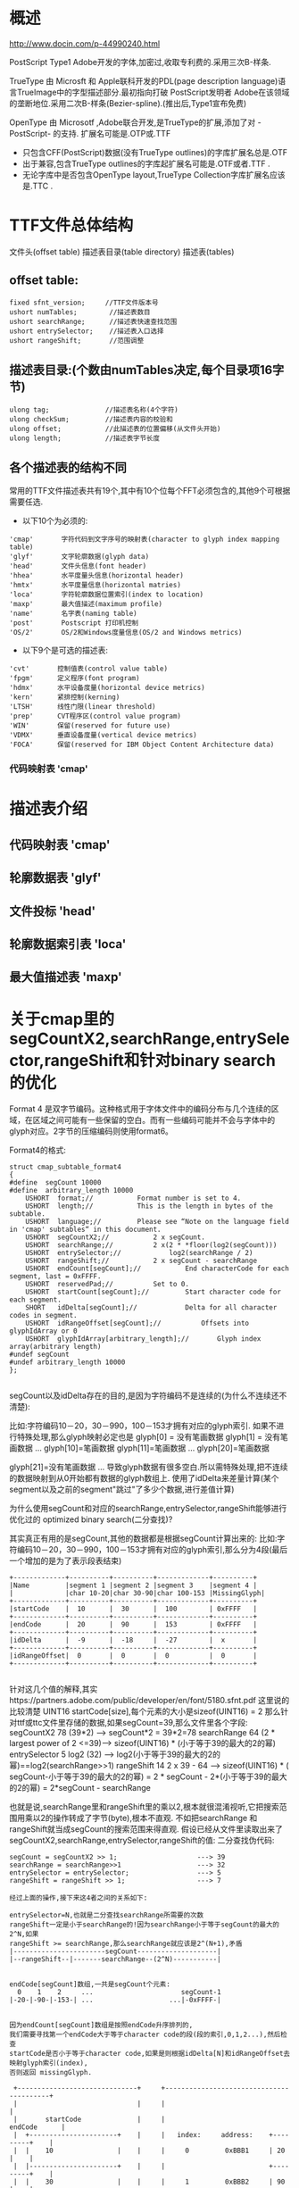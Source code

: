 

* 概述

http://www.docin.com/p-44990240.html

 PostScript Type1 Adobe开发的字体,加密过,收取专利费的.采用三次B-样条.

 TrueType 由 Microsft 和 Apple联科开发的PDL(page description language)语言TrueImage中的字型描述部分.最初指向打破
PostScript发明者 Adobe在该领域的垄断地位.采用二次B-样条(Bezier-spline).(推出后,Type1宣布免费)

 OpenType  由 Microsotf ,Adobe联合开发,是TrueType的扩展,添加了对 -PostScript- 的支持.
扩展名可能是.OTP或.TTF

+ 只包含CFF(PostScript)数据(没有TrueType outlines)的字库扩展名总是.OTF
+ 出于兼容,包含TrueType outlines的字库起扩展名可能是.OTF或者.TTF .
+ 无论字库中是否包含OpenType layout,TrueType Collection字库扩展名应该是.TTC .


* TTF文件总体结构
  文件头(offset table)
  描述表目录(table directory)
  描述表(tables)

** offset table:
#+BEGIN_SRC
  fixed sfnt_version;     //TTF文件版本号
  ushort numTables;        //描述表数目
  ushort searchRange;      //描述表快速查找范围
  ushort entrySelector;    //描述表入口选择
  ushort rangeShift;       //范围调整
#+END_SRC

**  描述表目录:(个数由numTables决定,每个目录项16字节)
#+BEGIN_SRC
  ulong tag;              //描述表名称(4个字符)
  ulong checkSum;         //描述表内容的校验和
  ulong offset;           //此描述表的位置偏移(从文件头开始)
  ulong length;           //描述表字节长度
#+END_SRC

** 各个描述表的结构不同
  常用的TTF文件描述表共有19个,其中有10个位每个FFT必须包含的,其他9个可根据需要任选.
+ 以下10个为必须的:
#+BEGIN_SRC
  'cmap'       字符代码到文字序号的映射表(character to glyph index mapping table)
  'glyf'       文字轮廓数据(glyph data)
  'head'       文件头信息(font header)
  'hhea'       水平度量头信息(horizontal header)
  'hmtx'       水平度量信息(horizontal matries)
  'loca'       字符轮廓数据位置索引(index to location)
  'maxp'       最大值描述(maximum profile)
  'name'       名字表(naming table)
  'post'       Postscript 打印机控制
  'OS/2'       OS/2和Windows度量信息(OS/2 and Windows metrics)
#+END_SRC

+ 以下9个是可选的描述表:
#+BEGIN_SRC
  'cvt'       控制值表(control value table)
  'fpgm'      定义程序(font program)
  'hdmx'      水平设备度量(horizontal device metrics)
  'kern'      紧排控制(kerning)
  'LTSH'      线性门限(linear threshold)
  'prep'      CVT程序区(control value program)
  'WIN'       保留(reserved for future use)
  'VDMX'      垂直设备度量(vertical device metrics)
  'FOCA'      保留(reserved for IBM Object Content Architecture data)
#+END_SRC

*** 代码映射表 'cmap'


* 描述表介绍

** 代码映射表 'cmap'

** 轮廓数据表 'glyf'

** 文件投标 'head'

** 轮廓数据索引表 'loca'

** 最大值描述表 'maxp'



* 关于cmap里的segCountX2,searchRange,entrySelector,rangeShift和针对binary search的优化

Format 4 是双字节编码。这种格式用于字体文件中的编码分布与几个连续的区域，在区域之间可能有一些保留的空白。而有一些编码可能并不会与字体中的glyph对应。2字节的压缩编码则使用format6。

Format4的格式:
#+BEGIN_SRC
struct cmap_subtable_format4
{
#define  segCount 10000
#define  arbitrary_length 10000
	USHORT 	format;//	 	 	Format number is set to 4.
	USHORT 	length;//	 		This is the length in bytes of the subtable.
	USHORT 	language;//	 	 	Please see “Note on the language field in 'cmap' subtables“ in this document.
	USHORT 	segCountX2;//	 	 	2 x segCount.
	USHORT 	searchRange;//	 		2 x(2 * *floor(log2(segCount)))
	USHORT 	entrySelector;//	 		log2(searchRange / 2)
	USHORT 	rangeShift;//	 		2 x segCount - searchRange
	USHORT 	endCount[segCount];//	 	 	End characterCode for each segment, last = 0xFFFF.
	USHORT 	reservedPad;//	 	 	Set to 0.
	USHORT 	startCount[segCount];//	 	 	Start character code for each segment.
	SHORT 	idDelta[segCount];//	 	 	Delta for all character codes in segment.
	USHORT 	idRangeOffset[segCount];//	 	 	Offsets into glyphIdArray or 0
	USHORT 	glyphIdArray[arbitrary_length];//		Glyph index array(arbitrary length)
#undef segCount
#undef arbitrary_length 10000
};

#+END_SRC

segCount以及idDelta存在的目的,是因为字符编码不是连续的(为什么不连续还不清楚):

比如:字符编码10－20，30－990，100－153才拥有对应的glyph索引.
如果不进行特殊处理,那么glyph映射必定也是
glyph[0] = 没有笔画数据
glyph[1] = 没有笔画数据
...
glyph[10]=笔画数据
glyph[11]=笔画数据
...
glyph[20]=笔画数据

glyph[21]=没有笔画数据
...
导致glyph数据有很多空白.所以需特殊处理,把不连续的数据映射到从0开始都有数据的glyph数组上.
使用了idDelta来差量计算(某个segment以及之前的segment"跳过"了多少个数据,进行差值计算)


为什么使用segCount和对应的searchRange,entrySelector,rangeShift能够进行优化过的 optimized binary search(二分查找)?

其实真正有用的是segCount,其他的数据都是根据segCount计算出来的:
比如:字符编码10－20，30－990，100－153才拥有对应的glyph索引,那么分为4段(最后一个增加的是为了表示段表结束)

#+BEGIN_SRC
+-------------+----------+----------+-------------+----------+
|Name         |segment 1 |segment 2 |segment 3    |segment 4 |
|             |char 10-20|char 30-90|char 100-153 |MissingGlyph|
+-------------+----------+----------+-------------+----------+
|startCode    |  10      |  30      |  100        | 0xFFFF   |
+-------------+----------+----------+-------------+----------+
|endCode      |  20      |  90      |  153        | 0xFFFF   |
+-------------+----------+----------+-------------+----------+
|idDelta      |  -9      |  -18     |  -27        |  x       |
+-------------+----------+----------+-------------+----------+
|idRangeOffset|  0       |  0       |  0          |  0       |
+-------------+----------+----------+-------------+----------+

#+END_SRC
针对这几个值的解释,其实https://partners.adobe.com/public/developer/en/font/5180.sfnt.pdf 这里说的比较清楚
UINT16 startCode[size],每个元素的大小是sizeof(UINT16) = 2
那么针对ttf或ttc文件里存储的数据,如果segCount=39,那么文件里各个字段:
segCountX2 	    78  (39*2)                       ---> segCount*2 = 39*2=78
searchRange 	64 	(2 * largest power of 2 <=39)---> sizeof(UINT16) * (小于等于39的最大的2的幂)
entrySelector 	5 	log2 (32)                    ---> log2(小于等于39的最大的2的幂)==log2(searchRange>>1)
rangeShift 	    14 	2 x 39 - 64                  ---> sizeof(UINT16) * ( segCount-小于等于39的最大的2的幂) = 2 * segCount - 2*(小于等于39的最大的2的幂) = 2*segCount - searchRange

也就是说,searchRange里和rangeShift里的乘以2,根本就很混淆视听,它把搜索范围用乘以2的操作转成了字节(byte),根本不直观.
不如把searchRange 和 rangeShift就当成segCount的搜索范围来得直观.
假设已经从文件里读取出来了segCountX2,searchRange,entrySelector,rangeShift的值:
二分查找伪代码:

#+BEGIN_SRC
segCount = segCountX2 >> 1;                    ---> 39
searchRange = searchRange>>1                   ---> 32
entrySelector = entrySelector;                 ---> 5
rangeShift = rangeShift >> 1;                  ---> 7

经过上面的操作,接下来这4者之间的关系如下:

entrySelector=N,也就是二分查找searchRange所需要的次数
rangeShift一定是小于searchRange的!因为searchRange小于等于segCount的最大的2^N,如果
rangeShift >= searchRange,那么searchRange就应该是2^(N+1),矛盾
|-----------------------segCount--------------------|
|--rangeShift--|-------searchRange--(2^N)-----------|


endCode[segCount]数组,一共是segCount个元素:
  0    1    2     ...                      segCount-1
|-20-|-90-|-153-| ...                   ...|-0xFFFF-|


因为endCount[segCount]数组是按照endCode升序排列的,
我们需要寻找第一个endCode大于等于character code的段(段的索引,0,1,2...),然后检查
startCode是否小于等于character code,如果是则根据idDelta[N]和idRangeOffset去映射glyph索引(index),
否则返回 missingGlyph.

 +------------------------------+     +-----------------------------------------+
 |                              |     |                                         |
 |       startCode              |     |                            endCode      |
 |  +----------------------+    |     |   index:     address:    +---------+    |
 |  |    10                |    |     |     0         0xBBB1     | 20      |    |
 |  |----------------------+    |     |                          +---------+    |
 |  |    30                |    |     |     1         0xBBB2     | 90      |    |
 |  +----------------------+    |     |                          |---------+    |
 |  |    100               |    |     |     2         0xBBB3     | 153     |    |
 |  +----------------------+    |     |                          |---------+    |
 |  |                      |    |     |     3         0xBBB4     | ...     |    |
 |  +----------------------+    |     |                          +---------+    |
 |  |                      |    |     |                          |         |    |
 |  |                      |    |     |                          |         |    |
 |  +----------------------+    |     |                          +---------+    |
 |  |                      |    |     |                          |         |    |
 |  +----------------------+    |     |                          |---------+    |
 |  |  0xFFFF              |    |     |  segCount-1   0xXXXX     | 0xFFFF  |    |
 |  +----------------------+    |     |                          +---------+    |
 |                              |     |                                         |
 +------------------------------+     +-----------------------------------------+

int search_index = 0;
//一共是segCount,而索引是0开始的,所以索引是0-segCount-1;
if codepoint >=endCode[rangeShift-1] then
  search_index = search_index + rangeShift - 1;
end

//rangeShift一定是小于searchRange的!因为searchRange小于等于segCount的最大的2^N,如果
//rangeShift >= searchRange,那么searchRange就应该是2^(N+1),矛盾
//所以二分查找一定在entrySelector次后结束

//针对10个元素的endCode数组:
//索引:         0 1 2 3 4 5 6 7 8 9
//rangeShift-1=2-1=1
//entrySelector=4;
//searchRange=8
//这里有个特性,也就是关键点,searchRange会历经 8 4 2 1 0(到0就结束)
//比如 1 2 4 8 16 32 64 128 ... N1 ... N2 这种序列,小于N的任意数,可以由比它小的序列相加来得到!
//例如,小于32 的 数可以由 1 2 4 8 16来得到:
      1 + 2 + 4 + 8 + 16 = 31
          2 + 4 + 8 + 16 = 30
      1     + 4 + 8 + 16 = 29
              4 + 8 + 16 = 28
      1 + 2     + 8 + 16 = 27
          2     + 8 + 16 = 26
      1         + 8 + 16 = 25
                  8 + 16 = 24
      1 + 2 + 4     + 16 = 23
          2 + 4     + 16 = 22
      1     + 4     + 16 = 21
              4     + 16 = 20
      1 + 2         + 16 = 19
          2         + 16 = 18
      1             + 16 = 17

while(entrySelector>0) do


end

#+END_SRC
